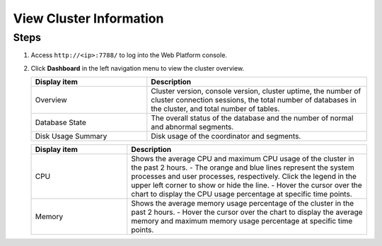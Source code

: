 View Cluster Information
==========================

Steps
--------

1. Access ``http://<ip>:7788/`` to log into the Web Platform console.

2. Click **Dashboard** in the left navigation menu to view the cluster overview.

   .. image:: /images/web-platform-dashboard.png

   .. list-table::
      :header-rows: 1
      :align: left
      :widths: 10 19

      * - Display item
        - Description
      * - Overview
        - Cluster version, console version, cluster uptime, the number of cluster connection sessions, the total number of databases in the cluster, and total number of tables.
      * - Database State
        - The overall status of the database and the number of normal and abnormal segments.
      * - Disk Usage Summary
        - Disk usage of the coordinator and segments.

   .. image:: /images/web-platform-dashboard-metrics.png

   .. list-table::
      :header-rows: 1
      :align: left
      :widths: 8 20

      * - Display item
        - Description
      * - CPU
        - Shows the average CPU and maximum CPU usage of the cluster in the past 2 hours.
          - The orange and blue lines represent the system processes and user processes, respectively. Click the legend in the upper left corner to show or hide the line.
          - Hover the cursor over the chart to display the CPU usage percentage at specific time points.
      * - Memory
        - Shows the average memory usage percentage of the cluster in the past 2 hours.
          - Hover the cursor over the chart to display the average memory and maximum memory usage percentage at specific time points.


